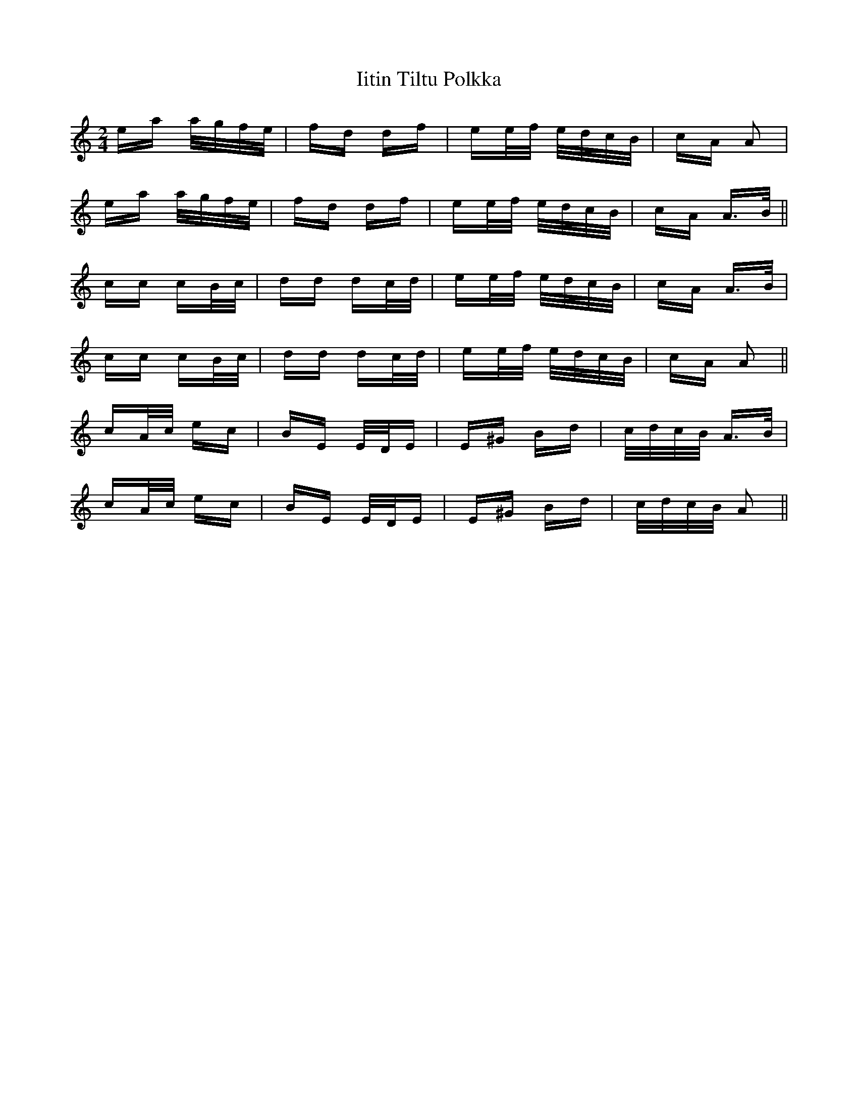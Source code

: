 X: 18815
T: Iitin Tiltu Polkka
R: polka
M: 2/4
K: Aminor
ea a/g/f/e/|fd df|ee/f/ e/d/c/B/|cA A2|
ea a/g/f/e/|fd df|ee/f/ e/d/c/B/|cA A>B||
cc cB/c/|dd dc/d/|ee/f/ e/d/c/B/|cA A>B|
cc cB/c/|dd dc/d/|ee/f/ e/d/c/B/|cA A2||
cA/c/ ec|BE E/D/E|E^G Bd|c/d/c/B/ A>B|
cA/c/ ec|BE E/D/E|E^G Bd|c/d/c/B/ A2||

